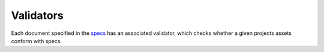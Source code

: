 ###########
Validators
###########

Each document specified in the `specs <docs/specs.rst>`_ has an associated
validator, which checks whether a given projects assets conform with
specs.
